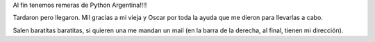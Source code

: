 .. title: Finalmente
.. date: 2006-02-22 15:22:12
.. tags: remeras, PyAr

Al fin tenemos remeras de Python Argentina!!!!

.. image:: /images/uff/530313301_a86603b387_o.jpg

Tardaron pero llegaron. Mil gracias a mi vieja y Oscar por toda la ayuda que me dieron para llevarlas a cabo.

Salen baratitas baratitas, si quieren una me mandan un mail (en la barra de la derecha, al final, tienen mi dirección).

